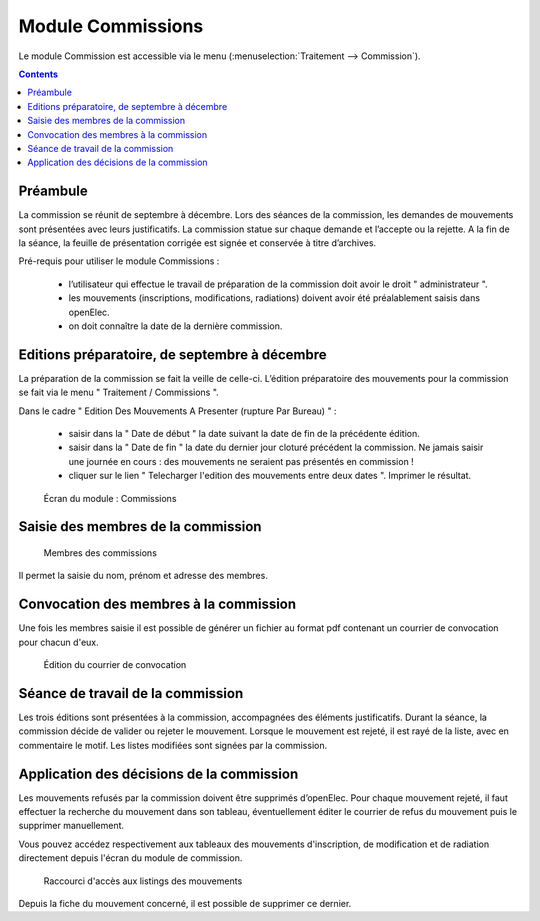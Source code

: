 ##################
Module Commissions
##################

Le module Commission est accessible via le menu
(:menuselection:`Traitement --> Commission`).

.. image:: a_module_commission_menu.png

.. contents::


Préambule
=========

La commission se réunit de septembre à décembre. Lors des séances de la
commission, les demandes de mouvements sont présentées avec leurs
justificatifs. La commission statue sur chaque demande et l’accepte ou
la rejette. A la fin de la séance, la feuille de présentation corrigée
est signée et conservée à titre d’archives.

Pré-requis pour utiliser le module Commissions :

    * l’utilisateur qui effectue le travail de préparation de la commission doit avoir le droit " administrateur ".

    * les mouvements (inscriptions, modifications, radiations) doivent avoir été préalablement saisis dans openElec.

    * on doit connaître la date de la dernière commission.


Editions préparatoire, de septembre à décembre
==============================================

La préparation de la commission se fait la veille de celle-ci.
L’édition préparatoire des mouvements pour la commission se fait
via le menu " Traitement / Commissions ".

Dans le cadre " Edition Des Mouvements A Presenter (rupture Par Bureau) " :

    * saisir dans la " Date de début " la date suivant la date de fin de la précédente édition.
    * saisir dans la " Date de fin " la date du dernier jour cloturé précédent la commission. Ne jamais saisir une journée en cours : des mouvements ne seraient pas présentés en commission !
    * cliquer sur le lien " Telecharger l'edition des mouvements entre deux dates ". Imprimer le résultat.

.. figure:: a_module_commission.png

    Écran du module : Commissions


Saisie des membres de la commission
===================================

.. figure:: a_module_commission_membres.png

    Membres des commissions

Il permet la saisie du nom, prénom et adresse des membres.

Convocation des membres à la commission
=======================================

Une fois les membres saisie il est possible de générer un fichier au format pdf contenant un courrier de convocation pour chacun d'eux.

.. figure:: a_module_commission_convocation.png

    Édition du courrier de convocation

Séance de travail de la commission
==================================

Les trois éditions sont présentées à la commission, accompagnées des
éléments justificatifs. Durant la séance, la commission décide de
valider ou rejeter le mouvement. Lorsque le mouvement est rejeté, il
est rayé de la liste, avec en commentaire le motif. Les listes
modifiées sont signées par la commission.

Application des décisions de la commission
==========================================

Les mouvements refusés par la commission doivent être supprimés
d’openElec. Pour chaque mouvement rejeté, il faut effectuer la recherche
du mouvement dans son tableau, éventuellement éditer le courrier de refus du mouvement
puis le supprimer manuellement.

Vous pouvez accédez respectivement aux tableaux des mouvements
d'inscription, de modification et de radiation directement
depuis l'écran du module de commission.

.. figure:: a_module_commission_boutons.png

    Raccourci d'accès aux listings des mouvements

Depuis la fiche du mouvement concerné, il est possible de supprimer ce dernier.

